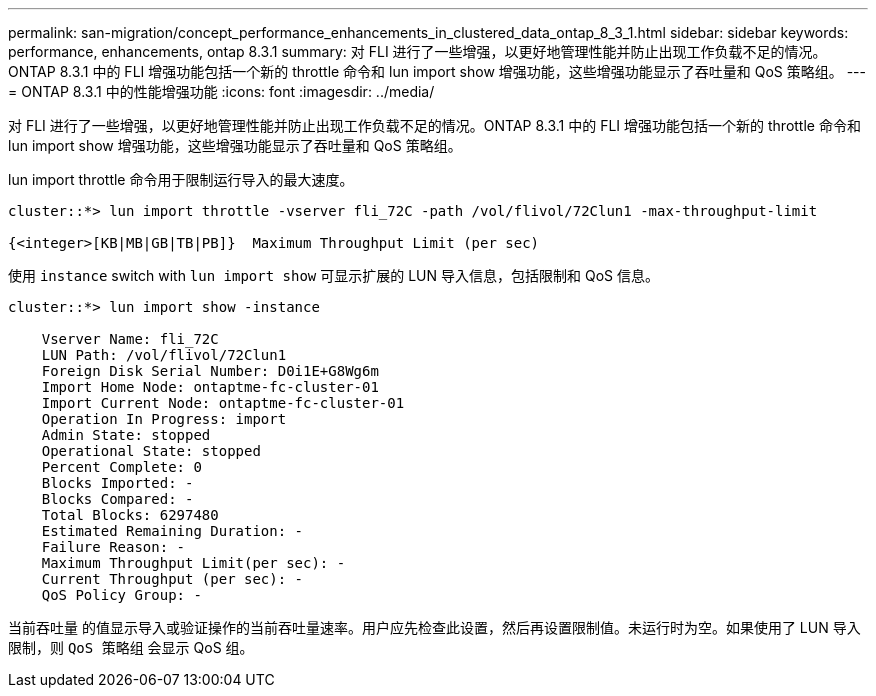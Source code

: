 ---
permalink: san-migration/concept_performance_enhancements_in_clustered_data_ontap_8_3_1.html 
sidebar: sidebar 
keywords: performance, enhancements, ontap 8.3.1 
summary: 对 FLI 进行了一些增强，以更好地管理性能并防止出现工作负载不足的情况。ONTAP 8.3.1 中的 FLI 增强功能包括一个新的 throttle 命令和 lun import show 增强功能，这些增强功能显示了吞吐量和 QoS 策略组。 
---
= ONTAP 8.3.1 中的性能增强功能
:icons: font
:imagesdir: ../media/


[role="lead"]
对 FLI 进行了一些增强，以更好地管理性能并防止出现工作负载不足的情况。ONTAP 8.3.1 中的 FLI 增强功能包括一个新的 throttle 命令和 lun import show 增强功能，这些增强功能显示了吞吐量和 QoS 策略组。

lun import throttle 命令用于限制运行导入的最大速度。

[listing]
----
cluster::*> lun import throttle -vserver fli_72C -path /vol/flivol/72Clun1 -max-throughput-limit

{<integer>[KB|MB|GB|TB|PB]}  Maximum Throughput Limit (per sec)
----
使用 `instance` switch with `lun import show` 可显示扩展的 LUN 导入信息，包括限制和 QoS 信息。

[listing]
----
cluster::*> lun import show -instance

    Vserver Name: fli_72C
    LUN Path: /vol/flivol/72Clun1
    Foreign Disk Serial Number: D0i1E+G8Wg6m
    Import Home Node: ontaptme-fc-cluster-01
    Import Current Node: ontaptme-fc-cluster-01
    Operation In Progress: import
    Admin State: stopped
    Operational State: stopped
    Percent Complete: 0
    Blocks Imported: -
    Blocks Compared: -
    Total Blocks: 6297480
    Estimated Remaining Duration: -
    Failure Reason: -
    Maximum Throughput Limit(per sec): -
    Current Throughput (per sec): -
    QoS Policy Group: -
----
`当前吞吐量` 的值显示导入或验证操作的当前吞吐量速率。用户应先检查此设置，然后再设置限制值。未运行时为空。如果使用了 LUN 导入限制，则 `QoS 策略组` 会显示 QoS 组。
